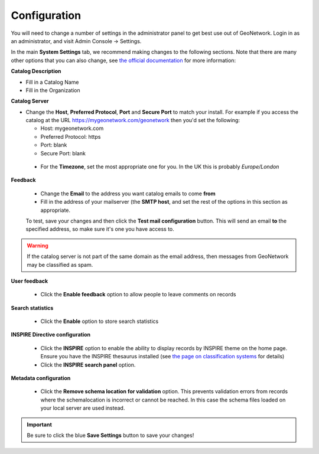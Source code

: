 Configuration
=============

You will need to change a number of settings in the administrator panel to get best use out of GeoNetwork. Login in as an administrator, and visit Admin Console -> Settings.

In the main **System Settings** tab, we recommend making changes to the following sections. Note that there are many other options that you can also change, see `the official documentation <https://www.geonetwork-opensource.org/manuals/trunk/en/administrator-guide/configuring-the-catalog/index.html>`__ for more information:

**Catalog Description**

* Fill in a Catalog Name
* Fill in the Organization

**Catalog Server**

* Change the **Host**, **Preferred Protocol**, **Port** and **Secure Port** to match your install. For example if you access the catalog at the URL https://mygeonetwork.com/geonetwork then you'd set the following:


  * Host: mygeonetwork.com
  * Preferred Protocol: https
  * Port: blank
  * Secure Port: blank
 
 * For the **Timezone**, set the most appropriate one for you. In the UK this is probably *Europe/London*

**Feedback**

 * Change the **Email** to the address you want catalog emails to come **from**
 * Fill in the address of your mailserver (the **SMTP host**, and set the rest of the options in this section as appropriate.

 To test, save your changes and then click the **Test mail configuration** button. This will send an email **to** the specified address, so make sure it's one you have access to.

.. WARNING::
 	If the catalog server is not part of the same domain as the email address, then messages from GeoNetwork may be classified as spam.

 
**User feedback**

 * Click the **Enable feedback** option to allow people to leave comments on records

**Search statistics**

 * Click the **Enable** option to store search statistics

**INSPIRE Directive configuration**

 * Click the **INSPIRE** option to enable the ability to display records by INSPIRE theme on the home page. Ensure you have the INSPIRE thesaurus installed (see `the page on classification systems <classificationsystems.html>`__ for details)
 * Click the **INSPIRE search panel** option.

**Metadata configuration**

 * Click the **Remove schema location for validation** option. This prevents validation errors from records where the schemalocation is incorrect or cannot be reached. In this case the schema files loaded on your local server are used instead.

.. important::
	Be sure to click the blue **Save Settings** button to save your changes!